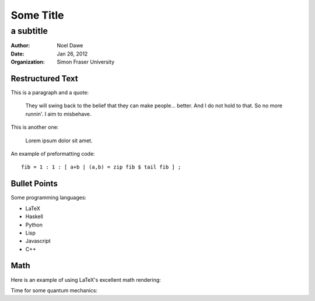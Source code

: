 ===========================
Some Title
===========================

----------
a subtitle
----------

:author: Noel Dawe
:date: Jan 26, 2012
:organization: Simon Fraser University


Restructured Text
~~~~~~~~~~~~~~~~~

This is a paragraph and a quote:

    They will swing back to the belief that they can make people... better. And I do not hold to that. So no more runnin'. I aim to misbehave.

This is another one:

    Lorem ipsum dolor sit amet. 

An example of preformatting code::
    
    fib = 1 : 1 : [ a+b | (a,b) = zip fib $ tail fib ] ;


Bullet Points
~~~~~~~~~~~~~

Some programming languages:

- LaTeX
- Haskell
- Python
- Lisp
- Javascript
- C++

Math
~~~~~~~~~~~~~~~~~

Here is an example of using LaTeX's excellent math rendering:

.. raw:: latex

    \begin{equation}
    e^{\pi i} = -1
    \end{equation}


Time for some quantum mechanics:

.. raw:: latex

    \begin{equation}
    i\hbar\frac{\partial}{\partial t} \Psi(\mathbf{r},\,t) = -\frac{\hbar^2}{2m}\nabla^2\Psi(\mathbf{r},\,t) + V(\mathbf{r})\Psi(\mathbf{r},\,t)
    \end{equation}
